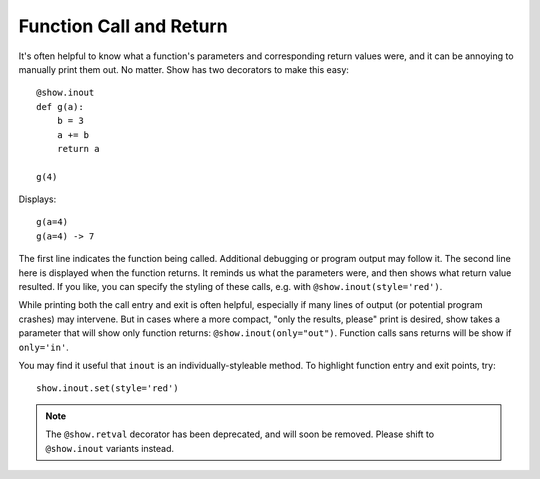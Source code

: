 Function Call and Return
========================

It's often helpful to know what a function's parameters and corresponding
return values were, and it can be annoying to manually print them out.
No matter. Show has two decorators to make this easy::

    @show.inout
    def g(a):
        b = 3
        a += b
        return a

    g(4)

Displays::

    g(a=4)
    g(a=4) -> 7

The first line indicates the function being called. Additional debugging
or program output may follow it.
The second line here is displayed when the
function returns. It reminds us what the parameters were, and then shows
what return value resulted. If you like, you can specify the styling
of these calls, e.g. with ``@show.inout(style='red')``.

While printing both the call entry and exit is often helpful, especially
if many lines of output (or potential program crashes) may intervene. But
in cases where a more compact, "only the results, please" print is desired,
show takes a parameter that will show only function returns:
``@show.inout(only="out")``. Function calls sans
returns will be show if ``only='in'``.

You may find it useful that ``inout`` is an individually-styleable method.
To highlight function entry and exit points, try::

    show.inout.set(style='red')

.. note:: The  ``@show.retval`` decorator has been deprecated, and will soon
    be removed. Please shift to ``@show.inout`` variants instead.
